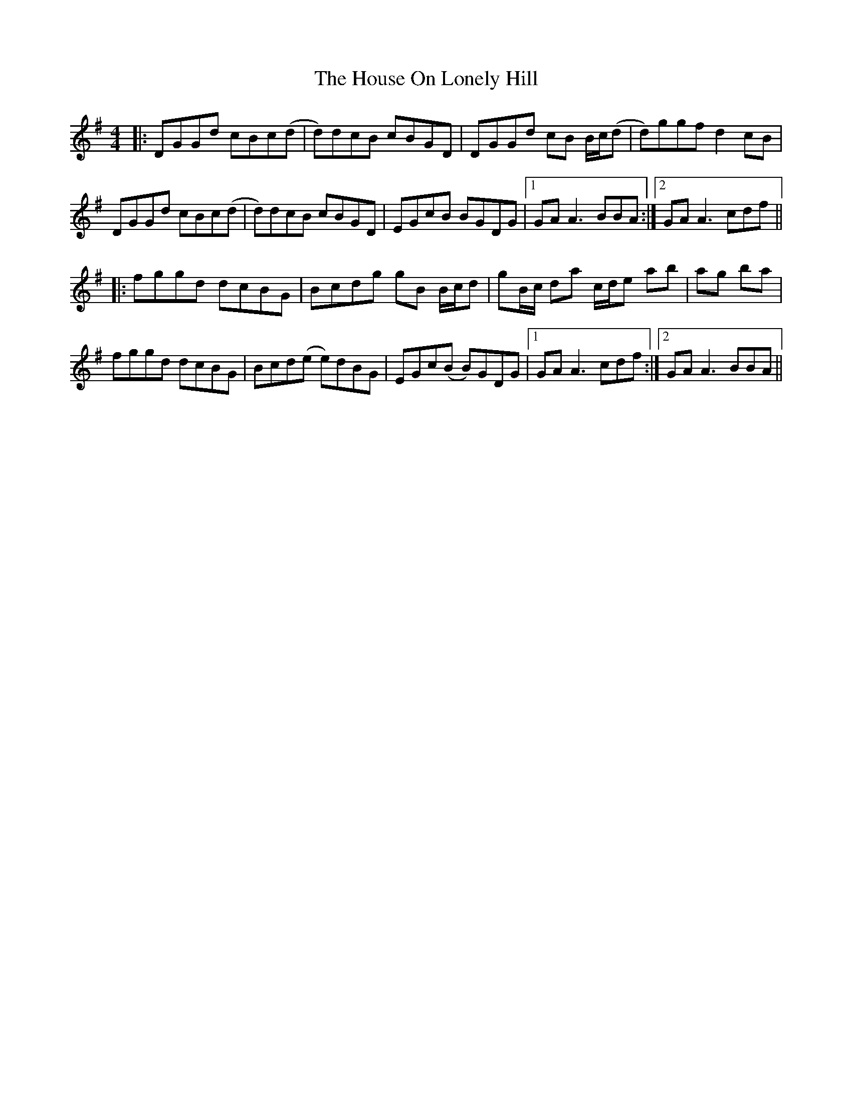 X: 17925
T: House On Lonely Hill, The
R: reel
M: 4/4
K: Gmajor
|:DGGd cBc(d|d)dcB cBGD|DGGd cB B/c/(d|d)ggf d2 cB|
DGGd cBc(d|d)dcB cBGD|EGcB BGDG|1 GA A3 BBA:|2 GA A3 cdf||
|:fggd dcBG|Bcdg gB B/c/d|gB/c/ da c/d/e ab|ag ba|
fggd dcBG|Bcd(e e)dBG|EGc(B B)GDG|1 GA A3 cdf:|2 GA A3 BBA||

